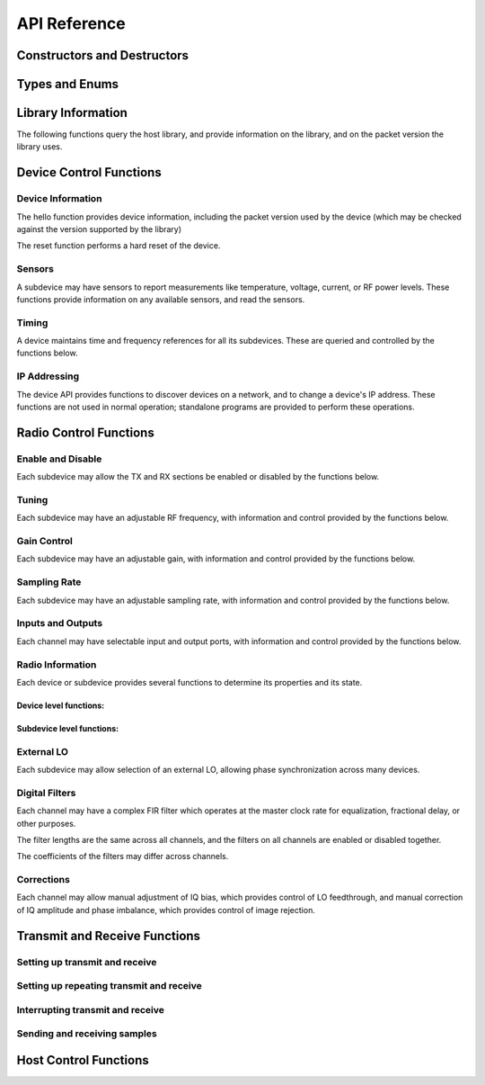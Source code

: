 ..
   Copyright (c) 2023 Vesperix Corporation
   SPDX-License-Identifier: CC-BY-SA-4.0

API Reference
===============

Constructors and Destructors
----------------------------

.. doxygenclass:: vxsdr
   :members: vxsdr, ~vxsdr

Types and Enums
---------------

.. doxygenenum:: transport_type
.. doxygenenum:: stream_state
.. doxygentypedef:: time_point
.. doxygentypedef:: duration

Library Information
-------------------
The following functions query the host library, and
provide information on the library, and on the packet version the
library uses.

.. doxygenfunction:: get_library_version
.. doxygenfunction:: get_library_packet_version
.. doxygenfunction:: get_library_details


Device Control Functions
------------------------

Device Information
~~~~~~~~~~~~~~~~~~
The hello function provides device information, including the packet version
used by the device (which may be checked against the version supported by the library)

.. doxygenfunction:: hello

The reset function performs a hard reset of the device.

.. doxygenfunction:: reset
.. doxygenfunction:: get_status
.. doxygenfunction:: clear_status
.. doxygenfunction:: get_buffer_info
.. doxygenfunction:: get_buffer_use
.. doxygenfunction:: get_max_payload_bytes
.. doxygenfunction:: set_max_payload_bytes

Sensors
~~~~~~~
A subdevice may have sensors to report measurements like temperature, voltage, current, or
RF power levels. These functions provide information on any available sensors, and read
the sensors.

.. doxygenfunction:: get_num_sensors
.. doxygenfunction:: get_sensor_names
.. doxygenfunction:: get_sensor_reading

Timing
~~~~~~
A device maintains time and frequency references for all its subdevices. These are
queried and controlled by the functions below.

.. doxygenfunction:: get_time_now
.. doxygenfunction:: set_time_now
.. doxygenfunction:: set_time_next_pps
.. doxygenfunction:: get_timing_status
.. doxygenfunction:: get_timing_resolution

IP Addressing
~~~~~~~~~~~~~
The device API provides functions to discover devices on a network, and to change a device's
IP address. These functions are not used in normal operation; standalone programs are provided
to perform these operations.

.. doxygenfunction:: set_ipv4_address
.. doxygenfunction:: save_ipv4_address
.. doxygenfunction:: discover_ipv4_addresses

Radio Control Functions
-----------------------

Enable and Disable
~~~~~~~~~~~~~~~~~~
Each subdevice may allow the TX and RX sections be enabled or disabled by the functions below.

.. doxygenfunction:: get_tx_enabled
.. doxygenfunction:: get_rx_enabled
.. doxygenfunction:: set_tx_enabled
.. doxygenfunction:: set_rx_enabled

Tuning
~~~~~~
Each subdevice may have an adjustable RF frequency, with information and
control provided by the functions below.

.. doxygenfunction:: get_tx_freq_range
.. doxygenfunction:: get_rx_freq_range
.. doxygenfunction:: get_tx_freq
.. doxygenfunction:: get_rx_freq
.. doxygenfunction:: set_tx_freq
.. doxygenfunction:: set_rx_freq

Gain Control
~~~~~~~~~~~~
Each subdevice may have an adjustable gain, with information and
control provided by the functions below.

.. doxygenfunction:: get_tx_gain_range
.. doxygenfunction:: get_rx_gain_range
.. doxygenfunction:: get_tx_gain
.. doxygenfunction:: get_rx_gain
.. doxygenfunction:: set_tx_gain
.. doxygenfunction:: set_rx_gain


Sampling Rate
~~~~~~~~~~~~~
Each subdevice may have an adjustable sampling rate, with information and
control provided by the functions below.

.. doxygenfunction:: get_tx_rate_range
.. doxygenfunction:: get_rx_rate_range
.. doxygenfunction:: get_tx_rate
.. doxygenfunction:: get_rx_rate
.. doxygenfunction:: set_tx_rate
.. doxygenfunction:: set_rx_rate

Inputs and Outputs
~~~~~~~~~~~~~~~~~~
Each channel may have selectable input and output ports, with information and
control provided by the functions below.

.. doxygenfunction:: get_tx_num_ports
.. doxygenfunction:: get_rx_num_ports
.. doxygenfunction:: get_tx_port_name
.. doxygenfunction:: get_rx_port_name
.. doxygenfunction:: get_tx_port
.. doxygenfunction:: get_rx_port
.. doxygenfunction:: set_tx_port
.. doxygenfunction:: set_rx_port
.. doxygenfunction:: set_tx_port_by_name
.. doxygenfunction:: set_rx_port_by_name


Radio Information
~~~~~~~~~~~~~~~~~
Each device or subdevice provides several functions to determine its properties and
its state.

Device level functions:
^^^^^^^^^^^^^^^^^^^^^^^

.. doxygenfunction:: get_tx_num_subdevs
.. doxygenfunction:: get_rx_num_subdevs

Subdevice level functions:
^^^^^^^^^^^^^^^^^^^^^^^^^^
.. doxygenfunction:: get_tx_num_channels
.. doxygenfunction:: get_rx_num_channels
.. doxygenfunction:: get_tx_stream_state
.. doxygenfunction:: get_rx_stream_state
.. doxygenfunction:: get_tx_lo_locked
.. doxygenfunction:: get_rx_lo_locked

External LO
~~~~~~~~~~~
Each subdevice may allow selection of an external LO,
allowing phase synchronization across many devices.

.. doxygenfunction:: get_tx_external_lo_enabled
.. doxygenfunction:: get_rx_external_lo_enabled
.. doxygenfunction:: set_tx_external_lo_enabled
.. doxygenfunction:: set_rx_external_lo_enabled

Digital Filters
~~~~~~~~~~~~~~~
Each channel may have a complex FIR filter which operates at
the master clock rate for equalization, fractional delay, or other
purposes.

The filter lengths are the same across all channels, and the filters on
all channels are enabled or disabled together.

.. doxygenfunction:: get_tx_filter_length
.. doxygenfunction:: get_rx_filter_length
.. doxygenfunction:: set_tx_filter_enabled
.. doxygenfunction:: set_rx_filter_enabled

The coefficients of the filters may differ across channels.

.. doxygenfunction:: get_tx_filter_coeffs
.. doxygenfunction:: get_rx_filter_coeffs
.. doxygenfunction:: set_tx_filter_coeffs
.. doxygenfunction:: set_rx_filter_coeffs

Corrections
~~~~~~~~~~~
Each channel may allow manual adjustment of IQ bias, which provides control
of LO feedthrough, and manual correction of IQ amplitude and phase imbalance,
which provides control of image rejection.

.. doxygenfunction:: get_tx_iq_bias
.. doxygenfunction:: get_rx_iq_bias
.. doxygenfunction:: set_tx_iq_bias
.. doxygenfunction:: set_rx_iq_bias
.. doxygenfunction:: get_tx_iq_corr
.. doxygenfunction:: get_rx_iq_corr
.. doxygenfunction:: set_tx_iq_corr
.. doxygenfunction:: set_rx_iq_corr


Transmit and Receive Functions
------------------------------

Setting up transmit and receive
~~~~~~~~~~~~~~~~~~~~~~~~~~~~~~~

.. doxygenfunction:: tx_start
.. doxygenfunction:: rx_start

Setting up repeating transmit and receive
~~~~~~~~~~~~~~~~~~~~~~~~~~~~~~~~~~~~~~~~~

.. doxygenfunction:: tx_loop
.. doxygenfunction:: rx_loop

Interrupting transmit and receive
~~~~~~~~~~~~~~~~~~~~~~~~~~~~~~~~~

.. doxygenfunction:: tx_stop_now
.. doxygenfunction:: rx_stop_now

Sending and receiving samples
~~~~~~~~~~~~~~~~~~~~~~~~~~~~~

.. doxygenfunction:: put_tx_data(const std::vector<std::complex<int16_t>> &data, const uint8_t subdev = 0, const double timeout_s = 10)
.. doxygenfunction:: put_tx_data(const std::vector<std::complex<float>> &data, const uint8_t subdev = 0, const double timeout_s = 10)
.. doxygenfunction:: get_rx_data(std::vector<std::complex<int16_t>> &data, const size_t n_desired = 0, const uint8_t subdev = 0, const double timeout_s = 10)
.. doxygenfunction:: get_rx_data(std::vector<std::complex<float>> &data, const size_t n_desired = 0, const uint8_t subdev = 0, const double timeout_s = 10)

Host Control Functions
----------------------

.. doxygenfunction:: get_host_command_timeout
.. doxygenfunction:: set_host_command_timeout
